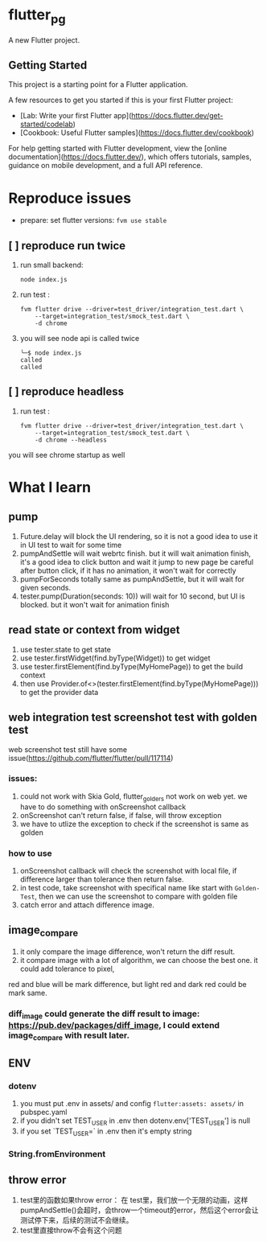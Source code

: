 *  flutter_pg

A new Flutter project.

**  Getting Started

This project is a starting point for a Flutter application.

A few resources to get you started if this is your first Flutter project:

- [Lab: Write your first Flutter app](https://docs.flutter.dev/get-started/codelab)
- [Cookbook: Useful Flutter samples](https://docs.flutter.dev/cookbook)

For help getting started with Flutter development, view the
[online documentation](https://docs.flutter.dev/), which offers tutorials,
samples, guidance on mobile development, and a full API reference.

* Reproduce issues
- prepare:
  set flutter versions: =fvm use stable=
** [ ] reproduce run twice
1. run small backend:
   #+begin_src shell
node index.js
   #+end_src
2. run test :
   #+begin_src shell
fvm flutter drive --driver=test_driver/integration_test.dart \
    --target=integration_test/smock_test.dart \
    -d chrome
   #+end_src
3. you will see node api is called twice
   [[file:./README/twice.png]]
    #+begin_src shell
╰─$ node index.js
called
called
    #+end_src

** [ ] reproduce headless
2. run test :
   #+begin_src shell
fvm flutter drive --driver=test_driver/integration_test.dart \
    --target=integration_test/smock_test.dart \
    -d chrome --headless
   #+end_src
you will see chrome startup as well


* What I learn
** pump
1. Future.delay will block the UI rendering, so it is not a good idea to use it in UI test to wait for some time
2. pumpAndSettle will wait webrtc finish. but it will wait animation finish, it's a good idea to click button and wait it jump to new page
    be careful after button click, if it has no animation, it won't wait for correctly
3. pumpForSeconds totally same as pumpAndSettle, but it will wait for given seconds.
4. tester.pump(Duration(seconds: 10)) will wait for 10 second, but UI is blocked. but it won't wait for animation finish
** read state or context from widget
1. use tester.state to get state
2. use tester.firstWidget(find.byType(Widget)) to get widget
3. use tester.firstElement(find.byType(MyHomePage)) to get the build context
4. then use Provider.of<>(tester.firstElement(find.byType(MyHomePage))) to get the provider data
** web integration test screenshot test with golden test
web screenshot test still have some issue(https://github.com/flutter/flutter/pull/117114)
*** issues:
1. could not work with Skia Gold, flutter_golders not work on web yet. we have to do something with onScreenshot callback
2. onScreenshot can't return false, if false, will throw exception
3. we have to utlize the exception to check if the screenshot is same as golden
*** how to use
1. onScreenshot callback will check the screenshot with local file, if difference larger than tolerance then return false.
2. in test code, take screenshot with specifical name like start with =Golden-Test=, then we can use the screenshot to compare with golden file
3. catch error and attach difference image.

** image_compare
1. it only compare the image difference, won't return the diff result.
2. it compare image with a lot of algorithm, we can choose the best one. it could add tolerance to pixel,
red and blue will be mark difference, but light red and dark red could be mark same.
*** diff_image could generate the diff result to image:  https://pub.dev/packages/diff_image, I could extend image_compare with result later.

** ENV
*** dotenv
1. you must put .env in assets/ and config =flutter:assets: assets/= in pubspec.yaml
2. if you didn't set TEST_USER in .env then dotenv.env['TEST_USER'] is null
3. if you set `TEST_USER=` in .env then it's empty string

*** String.fromEnvironment

** throw error
1. test里的函数如果throw error： 在 test里，我们放一个无限的动画，这样pumpAndSettle()会超时，会throw一个timeout的error，然后这个error会让测试停下来，后续的测试不会继续。
2. test里直接throw不会有这个问题